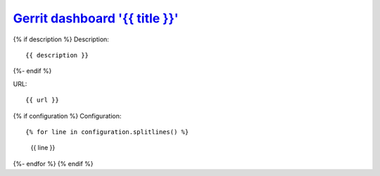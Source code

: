 `Gerrit dashboard '{{ title }}'`_
==================================

{% if description %}
Description::

    {{ description }}
{%- endif %}

URL::

    {{ url }}

{% if configuration %}
Configuration::

{% for line in configuration.splitlines() %}
    {{ line }}
{%- endfor %}
{% endif %}

.. _Gerrit dashboard '{{ title }}': {{ url }}
